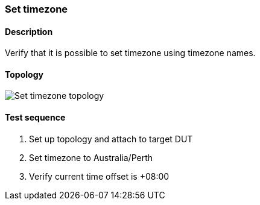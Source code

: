 === Set timezone
==== Description
Verify that it is possible to set timezone using timezone names.

==== Topology
ifdef::topdoc[]
image::../../test/case/ietf_system/timezone/topology.png[Set timezone topology]
endif::topdoc[]
ifndef::topdoc[]
ifdef::testgroup[]
image::timezone/topology.png[Set timezone topology]
endif::testgroup[]
ifndef::testgroup[]
image::topology.png[Set timezone topology]
endif::testgroup[]
endif::topdoc[]
==== Test sequence
. Set up topology and attach to target DUT
. Set timezone to Australia/Perth
. Verify current time offset is +08:00


<<<

